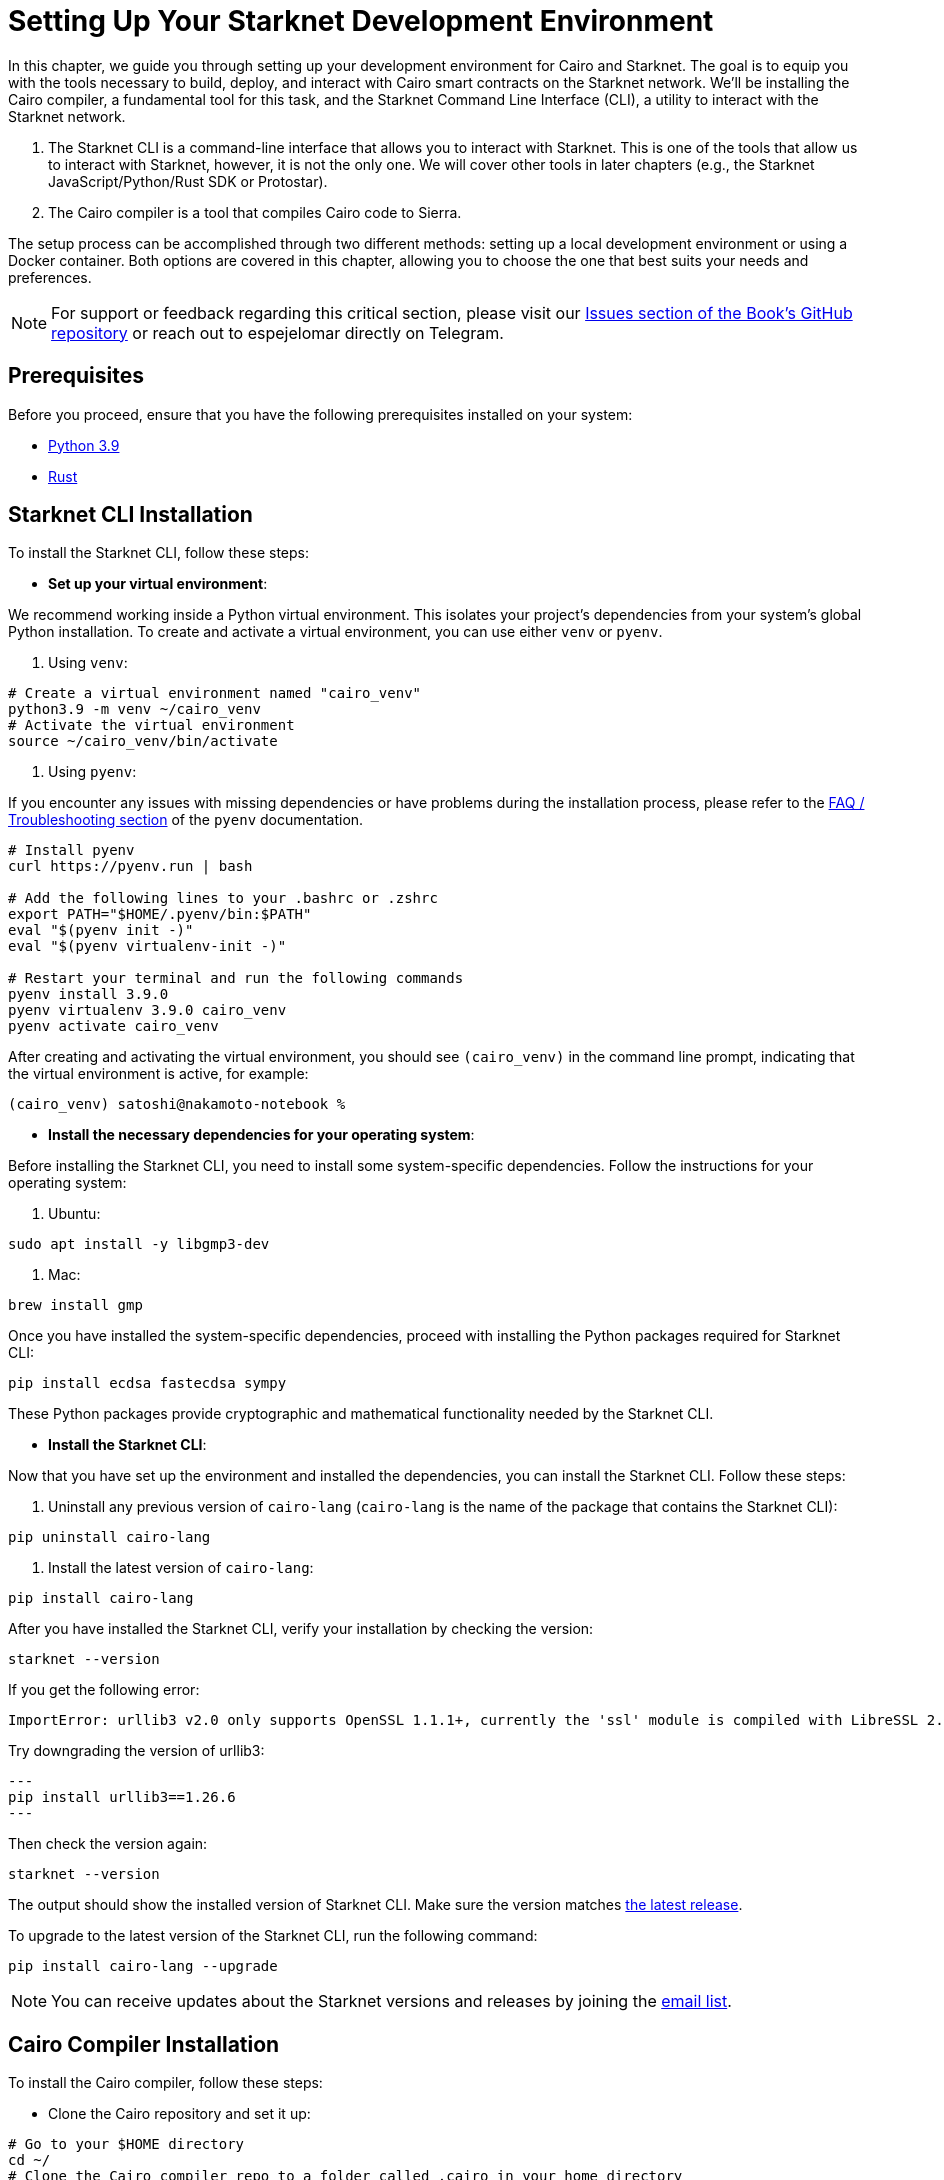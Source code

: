 [#setup]

= Setting Up Your Starknet Development Environment

In this chapter, we guide you through setting up your development environment for Cairo and Starknet. The goal is to equip you with the tools necessary to build, deploy, and interact with Cairo smart contracts on the Starknet network. We'll be installing the Cairo compiler, a fundamental tool for this task, and the Starknet Command Line Interface (CLI), a utility to interact with the Starknet network.

. The Starknet CLI is a command-line interface that allows you to interact with Starknet. This is one of the tools that allow us to interact with Starknet, however, it is not the only one. We will cover other tools in later chapters (e.g., the Starknet JavaScript/Python/Rust SDK or Protostar).
. The Cairo compiler is a tool that compiles Cairo code to Sierra.

The setup process can be accomplished through two different methods: setting up a local development environment or using a Docker container. Both options are covered in this chapter, allowing you to choose the one that best suits your needs and preferences.

[NOTE]
====
For support or feedback regarding this critical section, please visit our https://github.com/starknet-edu/starknetbook/issues[Issues section of the Book's GitHub repository] or reach out to espejelomar directly on Telegram. 
====

== Prerequisites

Before you proceed, ensure that you have the following prerequisites installed on your system:

* https://www.python.org/downloads/release/python-390/[Python 3.9]
* https://www.rust-lang.org/tools/install[Rust]


== Starknet CLI Installation

To install the Starknet CLI, follow these steps:

* *Set up your virtual environment*:

We recommend working inside a Python virtual environment. This isolates your project's dependencies from your system's global Python installation. To create and activate a virtual environment, you can use either `venv` or `pyenv`.

a. Using `venv`:

[source, bash]
----
# Create a virtual environment named "cairo_venv"
python3.9 -m venv ~/cairo_venv
# Activate the virtual environment
source ~/cairo_venv/bin/activate
----

a. Using `pyenv`:

If you encounter any issues with missing dependencies or have problems during the installation process, please refer to the https://github.com/pyenv/pyenv/wiki#troubleshooting--faq[FAQ / Troubleshooting section] of the `pyenv` documentation.

[source, bash]
----
# Install pyenv
curl https://pyenv.run | bash

# Add the following lines to your .bashrc or .zshrc
export PATH="$HOME/.pyenv/bin:$PATH"
eval "$(pyenv init -)"
eval "$(pyenv virtualenv-init -)"

# Restart your terminal and run the following commands
pyenv install 3.9.0
pyenv virtualenv 3.9.0 cairo_venv
pyenv activate cairo_venv
----

After creating and activating the virtual environment, you should see `(cairo_venv)` in the command line prompt, indicating that the virtual environment is active, for example:

[source, bash]
----
(cairo_venv) satoshi@nakamoto-notebook %
----

* *Install the necessary dependencies for your operating system*:

Before installing the Starknet CLI, you need to install some system-specific dependencies. Follow the instructions for your operating system:

a. Ubuntu:

[source, bash]
----
sudo apt install -y libgmp3-dev
----

a. Mac:

[source, bash]
----
brew install gmp
----

Once you have installed the system-specific dependencies, proceed with installing the Python packages required for Starknet CLI:

[source, bash]
----
pip install ecdsa fastecdsa sympy
----

These Python packages provide cryptographic and mathematical functionality needed by the Starknet CLI.

* *Install the Starknet CLI*:

Now that you have set up the environment and installed the dependencies, you can install the Starknet CLI. Follow these steps:

a. Uninstall any previous version of `cairo-lang` (`cairo-lang` is the name of the package that contains the Starknet CLI):

[source, bash]
----
pip uninstall cairo-lang
----

a. Install the latest version of `cairo-lang`:

[source, bash]
----
pip install cairo-lang
----

After you have installed the Starknet CLI, verify your installation by checking the version:

[source, bash]
----
starknet --version
----

If you get the following error:

[source, bash]
----
ImportError: urllib3 v2.0 only supports OpenSSL 1.1.1+, currently the 'ssl' module is compiled with LibreSSL 2.8.3. See: https://github.com/urllib3/urllib3/issues/2168
----

Try downgrading the version of urllib3:

[source, bash]
---
pip install urllib3==1.26.6 
---

Then check the version again:

[source, bash]
----
starknet --version
----

The output should show the installed version of Starknet CLI. Make sure the version matches https://github.com/starkware-libs/cairo-lang/releases[the latest release].

To upgrade to the latest version of the Starknet CLI, run the following command:
[source, bash]
----
pip install cairo-lang --upgrade  
----

[NOTE]
====
You can receive updates about the Starknet versions and releases by joining the https://airtable.com/shrFYJjlo9KCpBFMA[email list].
====

== Cairo Compiler Installation

To install the Cairo compiler, follow these steps:

* Clone the Cairo repository and set it up:

[source, bash]
----
# Go to your $HOME directory
cd ~/
# Clone the Cairo compiler repo to a folder called .cairo in your home directory
git clone https://github.com/starkware-libs/cairo/ .cairo

# Checkout the working branch and generate the release binaries
cd .cairo/

git checkout tags/v1.1.0-alpha0
cargo build --all --release
----

* Add Cairo executables to your PATH:

Update your `.bashrc` or `.zshrc` file to add the Cairo binaries to your `PATH` environment variable:

[source, bash]
----
# Add the command below to your .bashrc or .zshrc
export PATH="$HOME/.cairo/target/release:$PATH"
----

Open a new shell and check that the following command returns a version number:

[source, bash]
----
cairo-compile --version
----

* To update the Cairo compiler we just need to checkout the newest tag, run the following commands:

[source, bash]
----
# Go to your Cairo cloned repo
cd ~/.cairo

# Fetch the newest tags
git fetch

# Checkout the newest tag
git checkout tags/v1.1.0
cargo build --all --release
----

Open a new shell and check that the you have the intended version:

[source, bash]
----
cairo-compile --version
----

Your local development environment for Starknet is now set up. You can now start building, deploying, and interacting with Cairo smart contracts.

== Docker Setup for Starknet Development

[NOTE]
====
If you encounter any issues or difficulties while setting up Starknet and Cairo using the Docker method, we encourage you to reach out for assistance. Please report your concerns in the https://github.com/starknet-edu/starknetbook/issues[Issues section of the Book's GitHub repository], or contact espejelomar directly on Telegram. Your feedback is invaluable for improving this critical section, which plays a key role in onboarding developers to the Starknet ecosystem.
====

Using a Docker environment for Starknet development offers several benefits compared to setting up the development environment locally. These benefits include:

- *Isolation*: Docker containers provide an isolated environment for your Starknet development, ensuring that dependencies and configurations do not interfere with other projects or your system's global settings.

- *Portability*: A Docker container can run on any system with Docker installed, allowing you to easily share your development environment with others or move it between different machines without reconfiguring the environment from scratch.

- *Reproducibility*: Docker images ensure that your development environment is consistent across different systems, helping to eliminate issues arising from differences in dependencies or configurations.

- *Versioning*: You can use different Docker images or tags for different versions of the Starknet development tools, allowing you to easily switch between versions as needed.

- *Easier management*: Docker simplifies managing development environments, allowing you to start, stop, and restart containers with ease. It also makes it easy to clean up your environment by removing containers and images.

With these benefits in mind, the following sections will guide you through setting up a Docker environment for Starknet development. This environment will allow you to easily build, deploy, and interact with Cairo smart contracts using Docker.

*Before you proceed, ensure that you have the following prerequisites installed on your system:*

- https://www.docker.com/[Docker]

=== Pulling the Docker Image

The first step is to pull the Docker image containing the necessary tools for Starknet development. Execute the following command in your terminal:

[source, bash]
----
docker pull artudev19/cairo-env:latest
----

This command downloads the Starknet Docker image.

=== Running the Docker Container

To run a container from the image, execute the `docker run` command. To make certain information persistent, use a volume by passing the flag `-v from_host_path:to_container_path`. This will reflect the content in the host_path inside the container. If you specify a path in the container that does not exist, Docker will create it automatically.

[source, bash]
----
docker run -it --name stark-env -v /Desktop/stark-apps/contracts:/contracts artudev19/cairo-env:latest
----

This command runs a container named `stark-env` (ensure your Docker daemon is running) and opens a terminal where you can execute Starknet and Cairo commands. In the example above, the Cairo contracts from your local machine will be in the `stark-app/contracts` directory, while in the container, they will be in the `contracts` path.

=== Verifying the Installation

Check the installed versions of Starknet CLI and Cairo compiler:

[source, bash]
----
starknet --version
cairo-compile --version
----

The output should show the installed version of Starknet CLI and Cairo compiler. Ensure the versions match https://github.com/starkware-libs/cairo-lang/releases[the latest release].

=== Managing the Docker Container

To start the container in the future, execute:

[source, bash]
----
docker start stark-env
----

To connect to the running container, execute:

[source, bash]
----
docker exec -it stark-env zsh
----

Your Docker development environment for Starknet is now set up. You can now start building, deploying, and interacting with Cairo smart contracts.

[NOTE]
====
The Book is a community-driven effort created for the community.

* If you've learned something, or not, please take a moment to provide feedback through https://a.sprig.com/WTRtdlh2VUlja09lfnNpZDo4MTQyYTlmMy03NzdkLTQ0NDEtOTBiZC01ZjAyNDU0ZDgxMzU=[this 3-question survey].
* If you discover any errors or have additional suggestions, don't hesitate to open an https://github.com/starknet-edu/starknetbook/issues[issue on our GitHub repository].
====

== Contributing

[quote, The Starknet Community]
____
*Unleash Your Passion to Perfect StarknetBook*

StarknetBook is a work in progress, and your passion, expertise, and unique insights can help transform it into something truly exceptional. Don't be afraid to challenge the status quo or break the Book! Together, we can create an invaluable resource that empowers countless others.

Embrace the excitement of contributing to something bigger than ourselves. If you see room for improvement, seize the opportunity! Check out our https://github.com/starknet-edu/starknetbook/blob/main/CONTRIBUTING.adoc[guidelines] and join our vibrant community. Let's fearlessly build Starknet! 
____